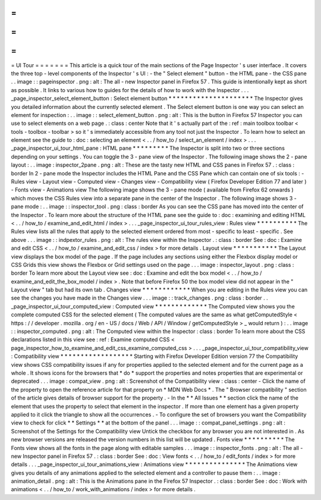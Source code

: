 =
=
=
=
=
=
=
UI
Tour
=
=
=
=
=
=
=
This
article
is
a
quick
tour
of
the
main
sections
of
the
Page
Inspector
'
s
user
interface
.
It
covers
the
three
top
-
level
components
of
the
Inspector
'
s
UI
:
-
the
"
Select
element
"
button
-
the
HTML
pane
-
the
CSS
pane
.
.
image
:
:
pageinspector
.
png
:
alt
:
The
all
-
new
Inspector
panel
in
Firefox
57
.
This
guide
is
intentionally
kept
as
short
as
possible
.
It
links
to
various
how
to
guides
for
the
details
of
how
to
work
with
the
Inspector
.
.
.
_page_inspector_select_element_button
:
Select
element
button
*
*
*
*
*
*
*
*
*
*
*
*
*
*
*
*
*
*
*
*
*
The
Inspector
gives
you
detailed
information
about
the
currently
selected
element
.
The
Select
element
button
is
one
way
you
can
select
an
element
for
inspection
:
.
.
image
:
:
select_element_button
.
png
:
alt
:
This
is
the
button
in
Firefox
57
Inspector
you
can
use
to
select
elements
on
a
web
page
.
:
class
:
center
Note
that
it
'
s
actually
part
of
the
:
ref
:
main
toolbox
toolbar
<
tools
-
toolbox
-
toolbar
>
so
it
'
s
immediately
accessible
from
any
tool
not
just
the
Inspector
.
To
learn
how
to
select
an
element
see
the
guide
to
:
doc
:
selecting
an
element
<
.
.
/
how_to
/
select_an_element
/
index
>
.
.
.
_page_inspector_ui_tour_html_pane
:
HTML
pane
*
*
*
*
*
*
*
*
*
The
Inspector
is
split
into
two
or
three
sections
depending
on
your
settings
.
You
can
toggle
the
3
-
pane
view
of
the
Inspector
.
The
following
image
shows
the
2
-
pane
layout
:
.
.
image
:
inspector_2pane
.
png
:
alt
:
These
are
the
tasty
new
HTML
and
CSS
panes
in
Firefox
57
.
:
class
:
border
In
2
-
pane
mode
the
Inspector
includes
the
HTML
Pane
and
the
CSS
Pane
which
can
contain
one
of
six
tools
:
-
Rules
view
-
Layout
view
-
Computed
view
-
Changes
view
-
Compatibility
view
(
Firefox
Developer
Edition
77
and
later
)
-
Fonts
view
-
Animations
view
The
following
image
shows
the
3
-
pane
mode
(
available
from
Firefox
62
onwards
)
which
moves
the
CSS
Rules
view
into
a
separate
pane
in
the
center
of
the
Inspector
.
The
following
image
shows
3
-
pane
mode
:
.
.
image
:
:
inspector_tool
.
png
:
class
:
border
As
you
can
see
the
CSS
pane
has
moved
into
the
center
of
the
Inspector
.
To
learn
more
about
the
structure
of
the
HTML
pane
see
the
guide
to
:
doc
:
examining
and
editing
HTML
<
.
.
/
how_to
/
examine_and_edit_html
/
index
>
.
.
.
_page_inspector_ui_tour_rules_view
:
Rules
view
*
*
*
*
*
*
*
*
*
*
The
Rules
view
lists
all
the
rules
that
apply
to
the
selected
element
ordered
from
most
-
specific
to
least
-
specific
.
See
above
.
.
.
image
:
:
indpextor_rules
.
png
:
alt
:
The
rules
view
within
the
Inspector
.
:
class
:
border
See
:
doc
:
Examine
and
edit
CSS
<
.
.
/
how_to
/
examine_and_edit_css
/
index
>
for
more
details
.
Layout
view
*
*
*
*
*
*
*
*
*
*
*
The
Layout
view
displays
the
box
model
of
the
page
.
If
the
page
includes
any
sections
using
either
the
Flexbox
display
model
or
CSS
Grids
this
view
shows
the
Flexbox
or
Grid
settings
used
on
the
page
.
.
.
image
:
inspector_layout
.
png
:
class
:
border
To
learn
more
about
the
Layout
view
see
:
doc
:
Examine
and
edit
the
box
model
<
.
.
/
how_to
/
examine_and_edit_the_box_model
/
index
>
.
Note
that
before
Firefox
50
the
box
model
view
did
not
appear
in
the
"
Layout
view
"
tab
but
had
its
own
tab
.
Changes
view
*
*
*
*
*
*
*
*
*
*
*
*
When
you
are
editing
in
the
Rules
view
you
can
see
the
changes
you
have
made
in
the
Changes
view
.
.
.
image
:
:
track_changes
.
png
:
class
:
border
.
.
_page_inspector_ui_tour_computed_view
:
Computed
view
*
*
*
*
*
*
*
*
*
*
*
*
*
The
Computed
view
shows
you
the
complete
computed
CSS
for
the
selected
element
(
The
computed
values
are
the
same
as
what
getComputedStyle
<
https
:
/
/
developer
.
mozilla
.
org
/
en
-
US
/
docs
/
Web
/
API
/
Window
/
getComputedStyle
>
_
would
return
)
:
.
.
image
:
:
inspector_computed
.
png
:
alt
:
The
Computed
view
within
the
Inspector
:
class
:
border
To
learn
more
about
the
CSS
declarations
listed
in
this
view
see
:
ref
:
Examine
computed
CSS
<
page_inspector_how_to_examine_and_edit_css_examine_computed_css
>
.
.
.
_page_inspector_ui_tour_compatibility_view
:
Compatibility
view
*
*
*
*
*
*
*
*
*
*
*
*
*
*
*
*
*
*
Starting
with
Firefox
Developer
Edition
version
77
the
Compatibility
view
shows
CSS
compatibility
issues
if
any
for
properties
applied
to
the
selected
element
and
for
the
current
page
as
a
whole
.
It
shows
icons
for
the
browsers
that
*
do
*
support
the
properties
and
notes
properties
that
are
experimental
or
deprecated
.
.
.
image
:
compat_view
.
png
:
alt
:
Screenshot
of
the
Compatibility
view
:
class
:
center
-
Click
the
name
of
the
property
to
open
the
reference
article
for
that
property
on
*
MDN
Web
Docs
*
.
The
"
Browser
compatibility
"
section
of
the
article
gives
details
of
browser
support
for
the
property
.
-
In
the
*
*
All
Issues
*
*
section
click
the
name
of
the
element
that
uses
the
property
to
select
that
element
in
the
inspector
.
If
more
than
one
element
has
a
given
property
applied
to
it
click
the
triangle
to
show
all
the
occurrences
.
-
To
configure
the
set
of
browsers
you
want
the
Compatibility
view
to
check
for
click
*
*
Settings
*
*
at
the
bottom
of
the
panel
.
.
.
image
:
:
compat_panel_settings
.
png
:
alt
:
Screenshot
of
the
Settings
for
the
Compatibility
view
Untick
the
checkbox
for
any
browser
you
are
not
interested
in
.
As
new
browser
versions
are
released
the
version
numbers
in
this
list
will
be
updated
.
Fonts
view
*
*
*
*
*
*
*
*
*
*
The
Fonts
view
shows
all
the
fonts
in
the
page
along
with
editable
samples
.
.
.
image
:
:
inspector_fonts
.
png
:
alt
:
The
all
-
new
Inspector
panel
in
Firefox
57
.
:
class
:
border
See
:
doc
:
View
fonts
<
.
.
/
how_to
/
edit_fonts
/
index
>
for
more
details
.
.
.
_page_inspector_ui_tour_animations_view
:
Animations
view
*
*
*
*
*
*
*
*
*
*
*
*
*
*
*
The
Animations
view
gives
you
details
of
any
animations
applied
to
the
selected
element
and
a
controller
to
pause
them
:
.
.
image
:
animation_detail
.
png
:
alt
:
This
is
the
Animations
pane
in
the
Firefox
57
Inspector
.
:
class
:
border
See
:
doc
:
Work
with
animations
<
.
.
/
how_to
/
work_with_animations
/
index
>
for
more
details
.
